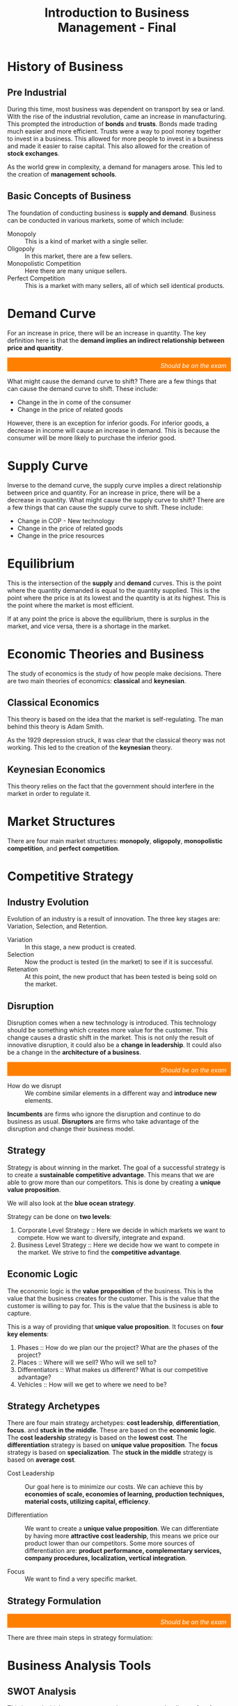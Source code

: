 :PROPERTIES:
:ID:       27c643b9-128a-4b29-a0ae-ce9120530df4
:END:
#+title: Introduction to Business Management - Final

# [2022-12-04 Sunday - 10:21]:	Start studying Business Management
# introduction phase of a new productintroduction phase of a new product
# What is necessary to have a solid strategy: 1. how to generate profit 2. next steps 3. what makes us different 4. where do we want to be 5. how do we get where we need

* History of Business
** Pre Industrial
During this time, most business was dependent on transport by sea or land. With the rise of the industrial revolution, came an increase in manufacturing. This prompted the introduction of *bonds* and *trusts*. Bonds made trading much easier and more efficient. Trusts were a way to pool money together to invest in a business. This allowed for more people to invest in a business and made it easier to raise capital. This also allowed for the creation of *stock exchanges*.

As the world grew in complexity, a demand for managers arose. This led to the creation of *management schools*.
** Basic Concepts of Business
The foundation of conducting business is *supply and demand*. Business can be conducted in various markets, some of which include:
+ Monopoly :: This is a kind of market with a single seller.
+ Oligopoly :: In this market, there are a few sellers.
+ Monopolistic Competition :: Here there are many unique sellers.
+ Perfect Competition :: This is a market with many sellers, all of which sell identical products.
* Demand Curve

For an increase in price, there will be an increase in quantity. The key definition here is that the *demand implies an indirect relationship between price and quantity*.

[[./DemandCurve.png]]

#+html: <div style="text-align: right;/*! align-self: end; */width: 100%;background-color: #ff8000;padding-right: 10px;padding-top: 10px;color: white;font-style: italic;padding-bottom: 5px;">Should be on the exam</div>
What might cause the demand curve to shift? There are a few things that can cause the demand curve to shift. These include:
+ Change in the in come of the consumer
+ Change in the price of related goods

However, there is an exception for inferior goods. For inferior goods, a decrease in income will cause an increase in demand. This is because the consumer will be more likely to purchase the inferior good.

* Supply Curve
Inverse to the demand curve, the supply curve implies a direct relationship between price and quantity. For an increase in price, there will be a decrease in quantity. What might cause the supply curve to shift? There are a few things that can cause the supply curve to shift. These include:
+ Change in COP - New technology
+ Change in the price of related goods
+ Change in the price resources

* Equilibrium
This is the intersection of the *supply* and *demand* curves. This is the point where the quantity demanded is equal to the quantity supplied. This is the point where the price is at its lowest and the quantity is at its highest. This is the point where the market is most efficient.

If at any point the price is above the equilibrium, there is surplus in the market, and vice versa, there is a shortage in the market.

* Economic Theories and Business
The study of economics is the study of how people make decisions. There are two main theories of economics: *classical* and *keynesian*.

** Classical Economics
This theory is based on the idea that the market is self-regulating. The man behind this theory is Adam Smith.

As the 1929 depression struck, it was clear that the classical theory was not working. This led to the creation of the *keynesian* theory.

** Keynesian Economics
This theory relies on the fact that the government should interfere in the market in order to regulate it.

* Market Structures
There are four main market structures: *monopoly*, *oligopoly*, *monopolistic competition*, and *perfect competition*.


#+DOWNLOADED: screenshot @ 2022-12-08 16:00:02
[[file:Market_Structures/2022-12-08_16-00-02_screenshot.png]]


* Competitive Strategy
** Industry Evolution
Evolution of an industry is a result of innovation. The three key stages are: Variation, Selection, and Retention.
+ Variation :: In this stage, a new product is created.
+ Selection :: Now the product is tested (in the market) to see if it is successful.
+ Retenation :: At this point, the new product that has been tested is being sold on the market.

** Disruption
Disruption comes when a new technology is introduced. This technology should be something which creates more value for the customer. This change causes a drastic shift in the market. This is not only the result of innovative disruption, it could also be a *change in leadership*. It could also be a change in the *architecture of a business*.

#+html: <div style="text-align: right;/*! align-self: end; */width: 100%;background-color: #ff8000;padding-right: 10px;padding-top: 10px;color: white;font-style: italic;padding-bottom: 5px;">Should be on the exam</div>
+ How do we disrupt :: We combine similar elements in a different way and *introduce new* elements.

*Incumbents* are firms who ignore the disruption and continue to do business as usual. *Disruptors* are firms who take advantage of the disruption and change their business model.
** Strategy
Strategy is about winning in the market. The goal of a successful strategy is to create a *sustainable competitive advantage*. This means that we are able to grow more than our competitors. This is done by creating a *unique value proposition*.

We will also look at the *blue ocean strategy*.

Strategy can be done on *two levels*:
1. Corporate Level Strategy :: Here we decide in which markets we want to compete. How we want to diversify, integrate and expand.
2. Business Level Strategy :: Here we decide how we want to compete in the market. We strive to find the *competitive advantage*.




** Economic Logic
The economic logic is the *value proposition* of the business. This is the value that the business creates for the customer. This is the value that the customer is willing to pay for. This is the value that the business is able to capture.

This is a way of providing that *unique value proposition*. It focuses on *four key elements*:
1. Phases :: How do we plan our the project? What are the phases of the project?
2. Places :: Where will we sell? Who will we sell to?
3. Differentiators :: What makes us different? What is our competitive advantage?
4. Vehicles :: How will we get to where we need to be?

** Strategy Archetypes
There are four main strategy archetypes: *cost leadership*, *differentiation*, *focus*. and *stuck in the middle*. These are based on the *economic logic*. The *cost leadership* strategy is based on the *lowest cost*. The *differentiation* strategy is based on *unique value proposition*. The *focus* strategy is based on *specialization*. The *stuck in the middle* strategy is based on *average cost*.
+ Cost Leadership :: Our goal here is to minimize our costs. We can achieve this by *economies of scale, economies of learning, production techniques, material costs, utilizing capital, efficiency*.
  # This is a strategy where we are able to create the lowest cost. This is done by *operational excellence*. This is a *low cost* strategy.
+ Differentiation :: We want to create a *unique value proposition*. We can differentiate by having more *attractive cost leadership*, this means we price our product lower than our competitors. Some more sources of differentiation are: *product performance, complementary services, company procedures, localization, vertical integration*.
  # Our goal here is to create a unique value proposition. We can achieve this by *product innovation, service innovation, brand innovation, distribution innovation, customer innovation*.
+ Focus :: We want to find a very specific market.
  # We want to *specialize* in a specific market. We can achieve this by *vertical integration, economies of scale, economies of learning, production techniques, material costs, utilizing capital, efficiency*.

** Strategy Formulation
#+html: <div style="text-align: right;/*! align-self: end; */width: 100%;background-color: #ff8000;padding-right: 10px;padding-top: 10px;color: white;font-style: italic;padding-bottom: 5px;">Should be on the exam</div>
There are three main steps in strategy formulation:


#+DOWNLOADED: screenshot @ 2022-12-09 13:46:59
[[file:Competitive_Strategy/2022-12-09_13-46-59_screenshot.png]]




* Business Analysis Tools
** SWOT Analysis
This is a tool which we can use to analyze a company. It relies on *four key elements*: *strengths*, *weaknesses*, *opportunities*, and *threats*.

It is usually done by looking at the *internal* and *external* environment of the company and analyzing the *negative* and *positive* parts. Here is the SWOT matrix:

|          | Internal Factors | External Factors |
|----------+------------------+------------------|
| *Positive* | Strengths        | Opportunities    |
| *Negative* | Weaknesses       | Threats          |

** Porter's Five Forces

#+DOWNLOADED: https://learnbusinessconcepts.com/wp-content/uploads/2020/06/Post-3-Porters-Five-Forces.png @ 2022-12-09 14:00:07
[[file:Business_Analysis_Tools/2022-12-09_14-00-07_Post-3-Porters-Five-Forces.png]]









** MOST Analysis
* Creation
** Value Chain
** Porter's Framework
** Enterprise Resource Planning
* Business Growth
** Product Life Cycle
** Ansoff Matrix
** Vertical & Horizontal Integrations
** Make or Buy
** Economies of Scale
* Business Models
** B2B
** B2C
** C2C
* Business Decision Making
** Data Driven
** Balanced Scorecards
* Strategy Implementation
** Organization
** Processes
** People
** Culture
* Organizational Structure and Design
** Formal & Informal Structures
** Approaches
*** Functional
*** Divisional
*** Matrix
** Team & Networking
* Cultural Management
** Cultural Dimension Models
* Corporate Governance
** The C-Suite
** The Board
** The Shareholders
** Public & Private Enterprises
* RDI
** Objectives
** Structure
** Roles
* Finance
** Objectives
** Structure
** Roles
* Legal
** Objectives
** Structure
** Roles
* Sales & Marketing
** Objectives
** Structure
** Roles
* IT Department
** Objectives
** Structure
* Production Operations
** Objectives
** Structure
* Human Resources
** Objectives
** Structure
** Roles
* Scalability & Growth
** Key Difference
** International Strategies
** Asset Heavy & Asset Light
** SASS Scaling
* Glocal Companies
** Local + Global
** Act Global
** Think Global
* Adaptation
** What to do?
* Internalization
** Market Research
** Commercial Missions
** Partnerships
